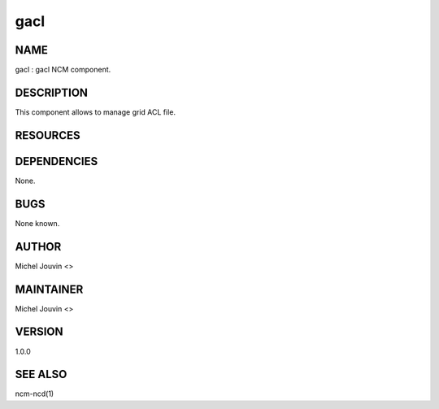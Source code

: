 
####
gacl
####


****
NAME
****


gacl : gacl NCM component.


***********
DESCRIPTION
***********


This component allows to manage grid ACL file.


*********
RESOURCES
*********



************
DEPENDENCIES
************


None.


****
BUGS
****


None known.


******
AUTHOR
******


Michel Jouvin <>


**********
MAINTAINER
**********


Michel Jouvin <>


*******
VERSION
*******


1.0.0


********
SEE ALSO
********


ncm-ncd(1)

